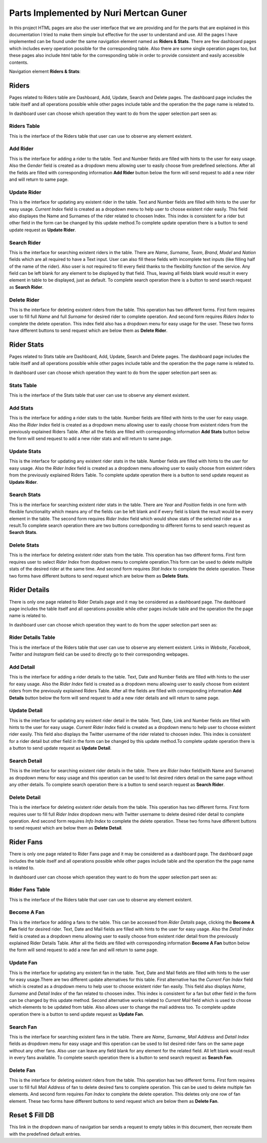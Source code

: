 Parts Implemented by Nuri Mertcan Guner
=======================================
In this project HTML pages are also the user interface that we are providing and for the parts that are
explained in this documentation I tried to make them simple but effective for the user to understand and
use. All the pages I have implemented can be found under the same navigation element named as
**Riders & Stats**. There are few dashboard pages which includes every operation possible for the
corresponding table. Also there are some single operation pages too, but these pages also include
html table for the corresponding table in order to provide consistent and easily accessible contents.

Navigation element **Riders & Stats**:

.. image:: images/riders_stats_navigation.png
   :scale: 50%
   :alt: Can not load image.

Riders
------
Pages related to Riders table are Dashboard, Add, Update, Search and Delete pages. The dashboard page includes
the table itself and all operations possible while other pages include table and the operation the
the page name is related to.

In dashboard user can choose which operation they want to do from the upper selection part seen as:

.. image:: images/riders_dashboard.png
   :scale: 50%
   :alt: Can not load image.

Riders Table
^^^^^^^^^^^^
This is the interface of the Riders table that user can use to observe any element existent.

.. image:: images/riders_table.png
   :scale: 50%
   :alt: Can not load image.

Add Rider
^^^^^^^^^
This is the interface for adding a rider to the table. Text and Number fields are filled with hints to
the user for easy usage. Also the *Gender* field is created as a dropdown menu allowing user to easily choose
from predefined selections. After all the fields are filled with corresponding information **Add Rider**
button below the form will send request to add a new rider and will return to same page.

.. image:: images/riders_add.png
   :scale: 50%
   :alt: Can not load image.

Update Rider
^^^^^^^^^^^^
This is the interface for updating any existent rider in the table. Text and Number fields are filled with hints to
the user for easy usage. *Current Index* field is created as a dropdown menu to help user to choose existent rider
easily. This field also displayes the Name and Surnames of the rider related to choosen Index. This index is
consistent for a rider but other field in the form can be changed by this update method.To complete update
operation there is a button to send update request as **Update Rider**.

.. image:: images/riders_update.png
   :scale: 50%
   :alt: Can not load image.

Search Rider
^^^^^^^^^^^^
This is the interface for searching existent riders in the table. There are *Name*, *Surname*, *Team*, *Brand*,
*Model* and *Nation* fields which are all required to have a Text input. User can also fill these fields with incomplete
text inputs (like filling half of the name of the rider). Also user is not required to fill every
field thanks to the flexibility function of the service. Any field can be left blank for any element to be displayed
by that field. Thus, leaving all fields blank would result in every element in table to be displayed, just as default.
To complete search operation there is a button to send search request as **Search Rider**.

.. image:: images/riders_search.png
   :scale: 50%
   :alt: Can not load image.

Delete Rider
^^^^^^^^^^^^
This is the interface for deleting existent riders from the table. This operation has two different forms. First form requires
user to fill full *Name* and full *Surname* for desired rider to complete operation. And second form requires *Riders Index*
to complete the delete operation. This index field also has a dropdown menu for easy usage for the user. These two forms have
different buttons to send request which are below them as **Delete Rider**.

.. image:: images/riders_delete.png
   :scale: 50%
   :alt: Can not load image.

Rider Stats
-----------
Pages related to Stats table are Dashboard, Add, Update, Search and Delete pages. The dashboard page includes
the table itself and all operations possible while other pages include table and the operation the
the page name is related to.

In dashboard user can choose which operation they want to do from the upper selection part seen as:

.. image:: images/stats_dashboard.png
   :scale: 50%
   :alt: Can not load image.

Stats Table
^^^^^^^^^^^
This is the interface of the Stats table that user can use to observe any element existent.

.. image:: images/stats_table.png
   :scale: 50%
   :alt: Can not load image.

Add Stats
^^^^^^^^^
This is the interface for adding a rider stats to the table. Number fields are filled with hints to
the user for easy usage. Also the *Rider Index* field is created as a dropdown menu allowing user to easily choose
from existent riders from the previously explained Riders Table. After all the fields are filled
with corresponding information **Add Stats** button below the form will send request to add a new
rider stats and will return to same page.

.. image:: images/stats_add.png
   :scale: 50 %
   :alt: Can not load image.

Update Stats
^^^^^^^^^^^^
This is the interface for updating any existent rider stats in the table. Number fields are filled with hints to
the user for easy usage. Also the *Rider Index* field is created as a dropdown menu allowing user to easily choose
from existent riders from the previously explained Riders Table. To complete update
operation there is a button to send update request as **Update Rider**.

.. image:: images/stats_update.png
   :scale: 50%
   :alt: Can not load image.

Search Stats
^^^^^^^^^^^^
This is the interface for searching existent rider stats in the table. There are *Year* and
*Position* fields in one form with flexible functionality which means any of the fields can be left blank
and if every field is blank the result would be every element in the table. The second form requires *Rider Index*
field which would show stats of the selected rider as a result.To complete search operation there
are two buttons corredponding to different forms to send search request as **Search Stats**.

.. image:: images/stats_search.png
   :scale: 50%
   :alt: Can not load image.

Delete Stats
^^^^^^^^^^^^
This is the interface for deleting existent rider stats from the table. This operation has two different forms. First form requires
user to select *Rider Index* from dopdown menu to complete operation.This form can be used to delete multiple
stats of the desired rider at the same time. And second form requires *Stat Index*
to complete the delete operation.  These two forms have
different buttons to send request which are below them as **Delete Stats**.

.. image:: images/stats_delete.png
   :scale: 50%
   :alt: Can not load image.


Rider Details
-------------
There is only one page related to Rider Details page and it may be considered as a dashboard page. The dashboard page includes
the table itself and all operations possible while other pages include table and the operation the
the page name is related to.

In dashboard user can choose which operation they want to do from the upper selection part seen as:

.. image:: images/personal_dashboard.png
   :scale: 50%
   :alt: Can not load image.

Rider Details Table
^^^^^^^^^^^^^^^^^^^
This is the interface of the Riders table that user can use to observe any element existent. Links in *Website*,
*Facebook*, *Twitter* and *Instagram* field can be used to directly go to their corresponding webpages.

.. image:: images/personal_table.png
   :scale: 50%
   :alt: Can not load image.

Add Detail
^^^^^^^^^^
This is the interface for adding a rider details to the table. Text, Date and Number fields are filled with hints to
the user for easy usage. Also the *Rider Index* field is created as a dropdown menu allowing user to easily choose
from existent riders from the previously explained Riders Table. After all the fields are filled
with corresponding information **Add Details** button below the form will send request to add a new
rider details and will return to same page.

.. image:: images/personal_add.png
   :scale: 50%
   :alt: Can not load image.

Update Detail
^^^^^^^^^^^^^
This is the interface for updating any existent rider detail in the table. Text, Date, Link and Number fields are filled with hints to
the user for easy usage. *Current Rider Index* field is created as a dropdown menu to help user to choose existent rider
easily. This field also displays the Twitter username of the rider related to choosen index. This index is
consistent for a rider detail but other field in the form can be changed by this update method.To complete update
operation there is a button to send update request as **Update Detail**.

.. image:: images/personal_update.png
   :scale: 50%
   :alt: Can not load image.

Search Detail
^^^^^^^^^^^^^
This is the interface for searching existent rider details in the table. There are *Rider Index* field(with Name and Surname) as dropdown menu
for easy usage and this operation can be used to list desired riders detail on the same page without any other details.
To complete search operation there is a button to send search request as **Search Rider**.

.. image:: images/personal_search.png
   :scale: 50%
   :alt: Can not load image.

Delete Detail
^^^^^^^^^^^^^
This is the interface for deleting existent rider details from the table. This operation has two different forms. First form requires
user to fill full *Rider Index* dropdown menu with Twitter username to delete desired rider detail to complete operation.
And second form requires *Info Index* to complete the delete operation.  These two forms have
different buttons to send request which are below them as **Delete Detail**.

.. image:: images/personal_delete.png
   :scale: 50%
   :alt: Can not load image.

Rider Fans
----------
There is only one page related to Rider Fans page and it may be considered as a dashboard page. The dashboard page includes
the table itself and all operations possible while other pages include table and the operation the
the page name is related to.

In dashboard user can choose which operation they want to do from the upper selection part seen as:

.. image:: images/fans_dashboard.png
   :scale: 50%
   :alt: Can not load image.

Rider Fans Table
^^^^^^^^^^^^^^^^
This is the interface of the Riders table that user can use to observe any element existent.

.. image:: images/fans_table.png
   :scale: 50%
   :alt: Can not load image.

Become A Fan
^^^^^^^^^^^^
This is the interface for adding a fans to the table. This can be accessed from *Rider Details* page, clicking the
**Become A Fan** field for desired rider. Text, Date and Mail fields are filled with hints to
the user for easy usage. Also the *Detail Index* field is created as a dropdown menu allowing user to easily choose
from existent rider detail from the previously explained Rider Details Table. After all the fields are filled
with corresponding information **Become A Fan** button below the form will send request to add a new
fan and will return to same page.

.. image:: images/fans_add.png
   :scale: 50%
   :alt: Can not load image.

Update Fan
^^^^^^^^^^
This is the interface for updating any existent fan in the table. Text, Date and Mail fields are filled with hints to
the user for easy usage.There are two different update alternatives for this table. First alternative has the
*Current Fan Index* field which is created as a dropdown menu to help user to choose existent rider fan
easily. This field also displays *Name*, *Surname* and *Detail Index* of the fan related to choosen index. This index is
consistent for a fan but other field in the form can be changed by this update method. Second alternative
works related to *Current Mail* field which is used to choose which elements to be updated from table. Also
allows user to change the mail address too.
To complete update operation there is a button to send update request as **Update Fan**.

.. image:: images/fans_update_mail.png
   :scale: 50%
   :alt: Can not load image.
   :align: left

.. image:: images/fans_update_index.png
   :scale: 50%
   :alt: Can not load image.

Search Fan
^^^^^^^^^^
This is the interface for searching existent fans in the table. There are *Name*, *Surname*, *Mail Address* and *Detail Index*
fields as dropdown menu for easy usage and this operation can be used to list desired rider fans on the same page without any other fans.
Also user can leave any field blank for any element for the related field. All left blank would result in every fans available.
To complete search operation there is a button to send search request as **Search Fan**.

.. image:: images/fans_search.png
   :scale: 50%
   :alt: Can not load image.

Delete Fan
^^^^^^^^^^
This is the interface for deleting existent riders from the table. This operation has two different forms. First form requires
user to fill full *Mail Address* of fan to delete desired fans to complete operation. This can be used to delete multiple fan elements.
And second form requires *Fan Index* to complete the delete operation. This deletes only one row of fan element. These two forms have
different buttons to send request which are below them as **Delete Fan**.

.. image:: images/fans_delete.png
   :scale: 50%
   :alt: Can not load image.

Reset $ Fill DB
---------------
This link in the dropdown manu of navigation bar sends a request to empty tables in this document, then recreate them with the
predefined default entries.
